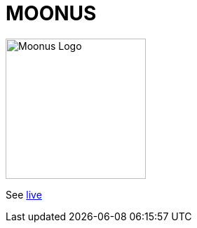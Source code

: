 = MOONUS

:imagesdir: img

image::moonus.png[Moonus Logo, 200, align=center]

See https://devidwolf.github.io/moonus/[live]
